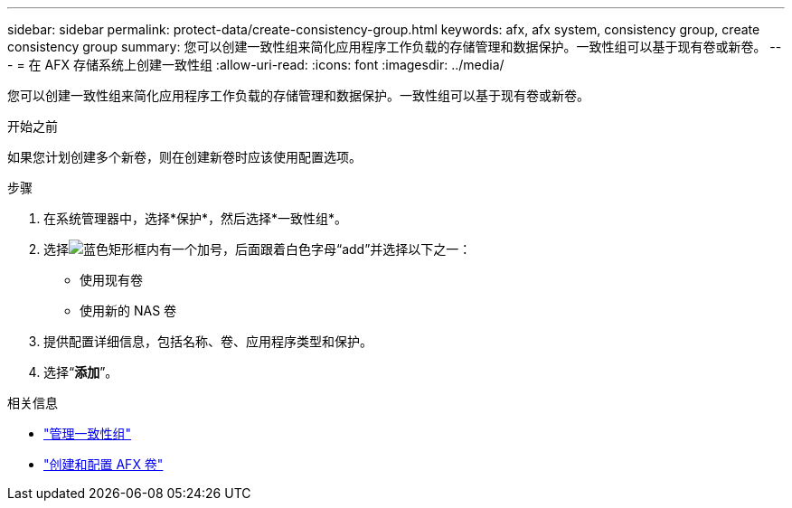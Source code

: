 ---
sidebar: sidebar 
permalink: protect-data/create-consistency-group.html 
keywords: afx, afx system, consistency group, create consistency group 
summary: 您可以创建一致性组来简化应用程序工作负载的存储管理和数据保护。一致性组可以基于现有卷或新卷。 
---
= 在 AFX 存储系统上创建一致性组
:allow-uri-read: 
:icons: font
:imagesdir: ../media/


[role="lead"]
您可以创建一致性组来简化应用程序工作负载的存储管理和数据保护。一致性组可以基于现有卷或新卷。

.开始之前
如果您计划创建多个新卷，则在创建新卷时应该使用配置选项。

.步骤
. 在系统管理器中，选择*保护*，然后选择*一致性组*。
. 选择image:icon_add_blue_bg.png["蓝色矩形框内有一个加号，后面跟着白色字母“add”"]并选择以下之一：
+
** 使用现有卷
** 使用新的 NAS 卷


. 提供配置详细信息，包括名称、卷、应用程序类型和保护。
. 选择“*添加*”。


.相关信息
* link:../protect-data/manage-consistency-groups.html["管理一致性组"]
* link:../manage-data/create-configure-volume.html["创建和配置 AFX 卷"]


